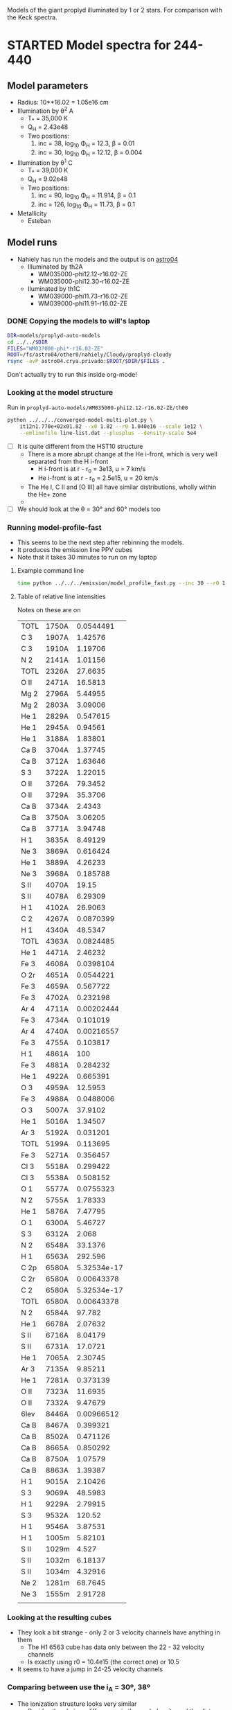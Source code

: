 Models of the giant proplyd illuminated by 1 or 2 stars.  For comparison with the Keck spectra. 

* STARTED Model spectra for 244-440
:LOGBOOK:
- State "STARTED"    from ""           [2013-04-25 Thu 11:16]
CLOCK: [2013-04-25 Thu 11:16]--[2013-04-25 Thu 11:29] =>  0:13
:END:

** Model parameters
+ Radius: 10**16.02 = 1.05e16 cm
+ Illumination by \theta^2 A
  + T_* = 35,000 K
  + Q_H = 2.43e48
  + Two positions:
    1. inc = 38, log_10 \Phi_H = 12.3, \beta = 0.01
    2. inc = 30, log_10 \Phi_H = 12.12, \beta = 0.004
+ Illumination by \theta^1 C
  + T_* = 39,000 K
  + Q_H = 9.02e48
  + Two positions:
    1. inc = 90, log_10 \Phi_H = 11.914, \beta = 0.1
    2. inc = 126, log_10 \Phi_H = 11.73, \beta = 0.1
+ Metallicity
  + Esteban

** Model runs
:LOGBOOK:
CLOCK: [2013-04-25 Thu 16:14]--[2013-04-25 Thu 17:10] =>  0:56
CLOCK: [2013-04-25 Thu 11:55]--[2013-04-25 Thu 13:45] =>  1:50
:END:
+ Nahiely has run the models and the output is on [[file:/ssh:astro04.crya.privado:/fs/astro04/other0/nahiely/Cloudy/proplyd-cloudy/models/proplyd-auto-models/][astro04]]
  + Illuminated by th2A
    + WM035000-phi12.12-r16.02-ZE
    + WM035000-phi12.30-r16.02-ZE
  + Iluminated by th1C
    + WM039000-phi11.73-r16.02-ZE
    + WM039000-phi11.91-r16.02-ZE
      


*** DONE Copying the models to will's laptop
CLOSED: [2013-04-25 Thu 16:24]
#+BEGIN_SRC sh 
DIR=models/proplyd-auto-models
cd ../../$DIR
FILES="WM03?000-phi*-r16.02-ZE"
ROOT=/fs/astro04/other0/nahiely/Cloudy/proplyd-cloudy
rsync -avP astro04.crya.privado:$ROOT/$DIR/$FILES .
#+END_SRC
Don't actually try to run this inside org-mode!
*** Looking at the model structure
Run in =proplyd-auto-models/WM035000-phi12.12-r16.02-ZE/th00=
#+BEGIN_SRC sh
  python ../../../converged-model-multi-plot.py \
      it12n1.770e+02x01.82 --x0 1.82 --r0 1.040e16 --scale 1e12 \
      --emlinefile line-list.dat --plusplus --density-scale 5e4
#+END_SRC
+ [ ] It is quite different from the HST10 structure
  + There is a more abrupt change at the He i-front, which is very well separated from the H i-front
    + H i-front is at r - r_0 = 3e13, u = 7 km/s
    + He i-front is at r - r_0 = 2.5e15, u = 20 km/s
  + The He I, C II and [O III] all have similar distributions, wholly within the He+ zone
  + 
+ [ ] We should look at the \theta = 30\deg and 60\deg models too
*** Running model-profile-fast
+ This seems to be the next step after rebinning the models.
+ It produces the emission line PPV cubes
+ Note that it takes 30 minutes to run on my laptop
**** Example command line
#+BEGIN_SRC sh
time python ../../../emission/model_profile_fast.py --inc 30 --r0 1.05e16 --rebin linear-1001
#+END_SRC
**** Table of relative line intensities
Notes on these are on 
| TOTL | 1750A |   0.0544491 |
| C  3 | 1907A |     1.42576 |
| C  3 | 1910A |     1.19706 |
| N  2 | 2141A |     1.01156 |
| TOTL | 2326A |     27.6635 |
| O II | 2471A |     16.5813 |
| Mg 2 | 2796A |     5.44955 |
| Mg 2 | 2803A |     3.09006 |
| He 1 | 2829A |    0.547615 |
| He 1 | 2945A |     0.94561 |
| He 1 | 3188A |     1.83801 |
| Ca B | 3704A |     1.37745 |
| Ca B | 3712A |     1.63646 |
| S  3 | 3722A |     1.22015 |
| O II | 3726A |     79.3452 |
| O II | 3729A |     35.3706 |
| Ca B | 3734A |      2.4343 |
| Ca B | 3750A |     3.06205 |
| Ca B | 3771A |     3.94748 |
| H  1 | 3835A |     8.49129 |
| Ne 3 | 3869A |    0.616424 |
| He 1 | 3889A |     4.26233 |
| Ne 3 | 3968A |    0.185788 |
| S II | 4070A |       19.15 |
| S II | 4078A |     6.29309 |
| H  1 | 4102A |     26.9063 |
| C  2 | 4267A |   0.0870399 |
| H  1 | 4340A |     48.5347 |
| TOTL | 4363A |   0.0824485 |
| He 1 | 4471A |     2.46232 |
| Fe 3 | 4608A |   0.0398104 |
| O 2r | 4651A |   0.0544221 |
| Fe 3 | 4659A |    0.567722 |
| Fe 3 | 4702A |    0.232198 |
| Ar 4 | 4711A |  0.00202444 |
| Fe 3 | 4734A |    0.101019 |
| Ar 4 | 4740A |  0.00216557 |
| Fe 3 | 4755A |    0.103817 |
| H  1 | 4861A |         100 |
| Fe 3 | 4881A |    0.284232 |
| He 1 | 4922A |    0.665391 |
| O  3 | 4959A |     12.5953 |
| Fe 3 | 4988A |   0.0488006 |
| O  3 | 5007A |     37.9102 |
| He 1 | 5016A |     1.34507 |
| Ar 3 | 5192A |    0.031201 |
| TOTL | 5199A |    0.113695 |
| Fe 3 | 5271A |    0.356457 |
| Cl 3 | 5518A |    0.299422 |
| Cl 3 | 5538A |    0.508152 |
| O  1 | 5577A |   0.0755323 |
| N  2 | 5755A |     1.78333 |
| He 1 | 5876A |     7.47795 |
| O  1 | 6300A |     5.46727 |
| S  3 | 6312A |       2.068 |
| N  2 | 6548A |     33.1376 |
| H  1 | 6563A |     292.596 |
| C 2p | 6580A | 5.32534e-17 |
| C 2r | 6580A |  0.00643378 |
| C  2 | 6580A | 5.32534e-17 |
| TOTL | 6580A |  0.00643378 |
| N  2 | 6584A |      97.782 |
| He 1 | 6678A |     2.07632 |
| S II | 6716A |     8.04179 |
| S II | 6731A |     17.0721 |
| He 1 | 7065A |     2.30745 |
| Ar 3 | 7135A |     9.85211 |
| He 1 | 7281A |    0.373139 |
| O II | 7323A |     11.6935 |
| O II | 7332A |     9.47679 |
| 6lev | 8446A |  0.00966512 |
| Ca B | 8467A |    0.399321 |
| Ca B | 8502A |    0.471126 |
| Ca B | 8665A |    0.850292 |
| Ca B | 8750A |     1.07579 |
| Ca B | 8863A |     1.39387 |
| H  1 | 9015A |     2.10426 |
| S  3 | 9069A |     48.5983 |
| H  1 | 9229A |     2.79915 |
| S  3 | 9532A |      120.52 |
| H  1 | 9546A |     3.87531 |
| H  1 | 1005m |     5.82101 |
| S II | 1029m |       4.527 |
| S II | 1032m |     6.18137 |
| S II | 1034m |     4.32916 |
| Ne 2 | 1281m |     68.7645 |
| Ne 3 | 1555m |     2.91728 |
|      |       |             |

*** Looking at the resulting cubes
+ They look a bit strange - only 2 or 3 velocity channels have anything in them
  + The H1 6563 cube has data only between the 22 - 32 velocity channels 
  + Is exactly using r0 = 10.4e15 (the correct one) or 10.5
+ It seems to have a jump in 24-25 velocity channels

*** Comparing between use the i_A = 30º, 38º

+ The ionization strusture looks very similar
  + Besides the obvious differences in the peak density and the distance of the i-front, the only ion that shows a "change" is the N+

** Quartiles

+ [NII]
  + 5755 from 30º is more extended to the inner part than this from 38º
  + 6584 and 6548 are very similar
+ [OI]
  + 6300 from 38º is more extended to the inner part than this from 30º, and the emission zone is bigger in the first case
  + 5577 from 38º is "shifted" to the inner part and the emission zone is bigger
+ [OIII]
  + 5007 almost the same
+ [SII]
  + 6716 from 38º is more extended to the inner part
  + 6736 from 30º is more extended to the inner part - in fact is almost the same.

** Comparing selected line fluxes
|      |       |       i_30 |       i_38 |
|------+-------+------------+------------|
| H  1 | 4861A |        100 |        100 |
| Fe 3 | 4881A |   0.284232 |   0.303978 |
| O  3 | 5007A |    37.9102 |    45.6528 |
| Fe 3 | 5271A |   0.356457 |   0.373063 |
| Cl 3 | 5518A |   0.299422 |   0.301803 |
| Cl 3 | 5538A |   0.508152 |   0.558285 |
| O  1 | 5577A |  0.0755323 |   0.061447 |
| N  2 | 5755A |    1.78333 |    1.96192 |
| He 1 | 5876A |    7.47795 |    7.65372 |
| O  1 | 6300A |    5.46727 |    4.18945 |
| S  3 | 6312A |      2.068 |    2.31976 |
| N  2 | 6548A |    33.1376 |    31.7767 |
| H  1 | 6563A |    292.596 |    291.639 |
| C 2r | 6580A | 0.00643378 | 0.00696771 |
| N  2 | 6584A |     97.782 |    93.7872 |
| He 1 | 6678A |    2.07632 |     2.1134 |
| S II | 6716A |    8.04179 |    6.13042 |
| S II | 6731A |    17.0721 |    13.2126 |

It seems that we don't have a significant difference in the ion kinematic between the two models but may be with the integer fluxes we can "favorecer" one model. 


*** Line profiles
